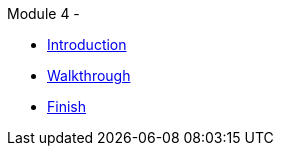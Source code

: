 .Module 4 - 
* xref:intro.adoc[Introduction]
* xref:walkthrough.adoc[Walkthrough]
* xref:finish.adoc[Finish]